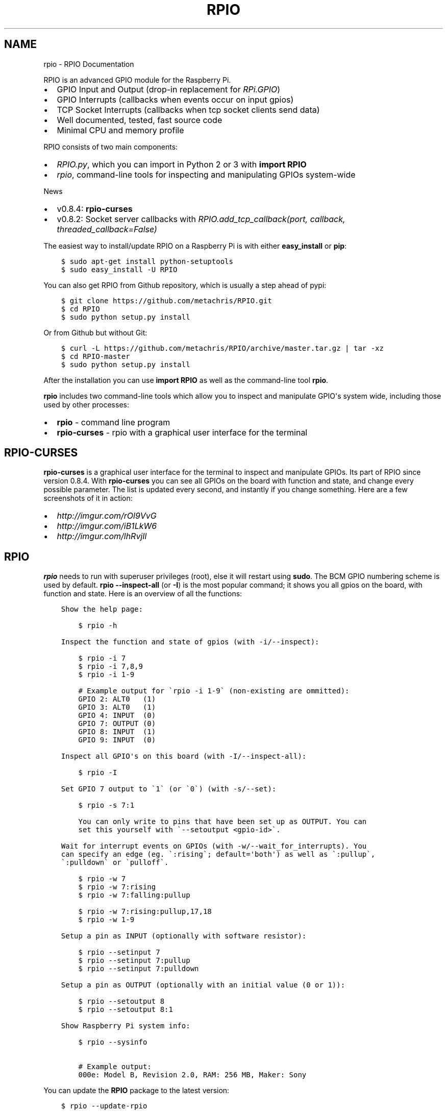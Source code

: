 .TH "RPIO" "1" "March 01, 2013" "0.8.4" "RPIO"
.SH NAME
rpio \- RPIO Documentation
.
.nr rst2man-indent-level 0
.
.de1 rstReportMargin
\\$1 \\n[an-margin]
level \\n[rst2man-indent-level]
level margin: \\n[rst2man-indent\\n[rst2man-indent-level]]
-
\\n[rst2man-indent0]
\\n[rst2man-indent1]
\\n[rst2man-indent2]
..
.de1 INDENT
.\" .rstReportMargin pre:
. RS \\$1
. nr rst2man-indent\\n[rst2man-indent-level] \\n[an-margin]
. nr rst2man-indent-level +1
.\" .rstReportMargin post:
..
.de UNINDENT
. RE
.\" indent \\n[an-margin]
.\" old: \\n[rst2man-indent\\n[rst2man-indent-level]]
.nr rst2man-indent-level -1
.\" new: \\n[rst2man-indent\\n[rst2man-indent-level]]
.in \\n[rst2man-indent\\n[rst2man-indent-level]]u
..
.\" Man page generated from reStructuredText.
.
.sp
RPIO is an advanced GPIO module for the Raspberry Pi.
.INDENT 0.0
.IP \(bu 2
GPIO Input and Output (drop\-in replacement for \fI\%RPi.GPIO\fP)
.IP \(bu 2
GPIO Interrupts (callbacks when events occur on input gpios)
.IP \(bu 2
TCP Socket Interrupts (callbacks when tcp socket clients send data)
.IP \(bu 2
Well documented, tested, fast source code
.IP \(bu 2
Minimal CPU and memory profile
.UNINDENT
.sp
RPIO consists of two main components:
.INDENT 0.0
.IP \(bu 2
\fI\%RPIO.py\fP, which you can import in Python 2 or 3 with \fBimport RPIO\fP
.IP \(bu 2
\fI\%rpio\fP, command\-line tools for inspecting and manipulating GPIOs system\-wide
.UNINDENT
.sp
News
.INDENT 0.0
.IP \(bu 2
v0.8.4: \fBrpio\-curses\fP
.IP \(bu 2
v0.8.2: Socket server callbacks with \fI\%RPIO.add_tcp_callback(port, callback, threaded_callback=False)\fP
.UNINDENT
.sp
The easiest way to install/update RPIO on a Raspberry Pi is with either \fBeasy_install\fP or \fBpip\fP:
.INDENT 0.0
.INDENT 3.5
.sp
.nf
.ft C
$ sudo apt\-get install python\-setuptools
$ sudo easy_install \-U RPIO
.ft P
.fi
.UNINDENT
.UNINDENT
.sp
You can also get RPIO from Github repository, which is usually a step ahead of pypi:
.INDENT 0.0
.INDENT 3.5
.sp
.nf
.ft C
$ git clone https://github.com/metachris/RPIO.git
$ cd RPIO
$ sudo python setup.py install
.ft P
.fi
.UNINDENT
.UNINDENT
.sp
Or from Github but without Git:
.INDENT 0.0
.INDENT 3.5
.sp
.nf
.ft C
$ curl \-L https://github.com/metachris/RPIO/archive/master.tar.gz | tar \-xz
$ cd RPIO\-master
$ sudo python setup.py install
.ft P
.fi
.UNINDENT
.UNINDENT
.sp
After the installation you can use \fBimport RPIO\fP as well as the command\-line tool \fBrpio\fP.
.sp
\fBrpio\fP includes two command\-line tools which allow you to inspect and manipulate GPIO\(aqs system wide,
including those used by other processes:
.INDENT 0.0
.IP \(bu 2
\fBrpio\fP \- command line program
.IP \(bu 2
\fBrpio\-curses\fP \- rpio with a graphical user interface for the terminal
.UNINDENT
.SH RPIO-CURSES
.sp
\fBrpio\-curses\fP is a graphical user interface for the terminal to inspect and manipulate GPIOs. Its part of RPIO since
version 0.8.4. With \fBrpio\-curses\fP you can see all GPIOs on the board with function and state, and change every
possible parameter. The list is updated every second, and instantly if you change something. Here are a few screenshots
of it in action:
.INDENT 0.0
.IP \(bu 2
\fI\%http://imgur.com/rOl9VvG\fP
.IP \(bu 2
\fI\%http://imgur.com/iB1LkW6\fP
.IP \(bu 2
\fI\%http://imgur.com/lhRvjIl\fP
.UNINDENT
.SH RPIO
.sp
\fBrpio\fP needs to run with superuser privileges (root), else it will restart using \fBsudo\fP. The BCM GPIO numbering
scheme is used by default. \fBrpio \-\-inspect\-all\fP (or \fB\-I\fP) is the most popular command; it shows you all gpios
on the board, with function and state. Here is an overview of all the functions:
.INDENT 0.0
.INDENT 3.5
.sp
.nf
.ft C
Show the help page:

    $ rpio \-h

Inspect the function and state of gpios (with \-i/\-\-inspect):

    $ rpio \-i 7
    $ rpio \-i 7,8,9
    $ rpio \-i 1\-9

    # Example output for \(garpio \-i 1\-9\(ga (non\-existing are ommitted):
    GPIO 2: ALT0   (1)
    GPIO 3: ALT0   (1)
    GPIO 4: INPUT  (0)
    GPIO 7: OUTPUT (0)
    GPIO 8: INPUT  (1)
    GPIO 9: INPUT  (0)

Inspect all GPIO\(aqs on this board (with \-I/\-\-inspect\-all):

    $ rpio \-I

Set GPIO 7 output to \(ga1\(ga (or \(ga0\(ga) (with \-s/\-\-set):

    $ rpio \-s 7:1

    You can only write to pins that have been set up as OUTPUT. You can
    set this yourself with \(ga\-\-setoutput <gpio\-id>\(ga.

Wait for interrupt events on GPIOs (with \-w/\-\-wait_for_interrupts). You
can specify an edge (eg. \(ga:rising\(ga; default=\(aqboth\(aq) as well as \(ga:pullup\(ga,
\(ga:pulldown\(ga or \(gapulloff\(ga.

    $ rpio \-w 7
    $ rpio \-w 7:rising
    $ rpio \-w 7:falling:pullup

    $ rpio \-w 7:rising:pullup,17,18
    $ rpio \-w 1\-9

Setup a pin as INPUT (optionally with software resistor):

    $ rpio \-\-setinput 7
    $ rpio \-\-setinput 7:pullup
    $ rpio \-\-setinput 7:pulldown

Setup a pin as OUTPUT (optionally with an initial value (0 or 1)):

    $ rpio \-\-setoutput 8
    $ rpio \-\-setoutput 8:1

Show Raspberry Pi system info:

    $ rpio \-\-sysinfo

    # Example output:
    000e: Model B, Revision 2.0, RAM: 256 MB, Maker: Sony
.ft P
.fi
.UNINDENT
.UNINDENT
.sp
You can update the \fBRPIO\fP package to the latest version:
.INDENT 0.0
.INDENT 3.5
.sp
.nf
.ft C
$ rpio \-\-update\-rpio
.ft P
.fi
.UNINDENT
.UNINDENT
.sp
Install (and update) the \fBrpio\fP manpage:
.INDENT 0.0
.INDENT 3.5
.sp
.nf
.ft C
$ rpio \-\-update\-man
$ man rpio
.ft P
.fi
.UNINDENT
.UNINDENT
.sp
RPIO.py extends \fI\%RPi.GPIO\fP in
various ways, and uses the BCM GPIO numbering scheme by default.
.INDENT 0.0
.IP \(bu 2
\fI\%GPIO Interrupts\fP
.IP \(bu 2
\fI\%TCP Socket Interrupts\fP
.IP \(bu 2
\fI\%GPIO Input & Output\fP
.IP \(bu 2
\fI\%more\fP
.UNINDENT
.SH GPIO INTERRUPTS
.sp
Interrupts are used to receive notifications from the kernel when GPIO state
changes occur. Advantages include minimized cpu consumption, very fast
notification times, and the ability to trigger on specific edge transitions
(\fBrising\fP, \fBfalling\fP or \fBboth\fP). You can also set a software pull\-up
or pull\-down resistor.
.INDENT 0.0
.TP
.B RPIO.add_interrupt_callback(gpio_id, callback, edge=\(aqboth\(aq, pull_up_down=RPIO.PUD_OFF, threaded_callback=False)
Adds a callback to receive notifications when a GPIO changes it\(aqs value. Possible \fBpull_up_down\fP values are
\fBRPIO.PUD_UP\fP, \fBRPIO.PUD_DOWN\fP and \fBRPIO.PUD_OFF\fP (default). Possible edges are \fBrising\fP,
\fBfalling\fP and \fBboth\fP (default). Note that \fBrising\fP and \fBfalling\fP edges may receive values
not corresponding to the edge, so be sure to double check.
.UNINDENT
.SH TCP SOCKET INTERRUPTS
.sp
Its easy to open ports for incoming TCP connections with just this one method:
.INDENT 0.0
.TP
.B RPIO.add_tcp_callback(port, callback, threaded_callback=False)
Adds a socket server callback, which will be started when a connected socket client sends something. This is implemented
by RPIO creating a TCP server socket at the specified port. Incoming connections will be accepted when \fBRPIO.wait_for_interrupts()\fP runs.
The callback must accept exactly two parameters: socket and message (eg. \fBdef callback(socket, msg)\fP). The callback can use the socket parameter to send values back to the client (eg. \fBsocket.send("hi there\en")\fP).
.sp
You can test the TCP socket interrupts with \fB$ telnet <your\-ip> <your\-port>\fP (eg. \fB$ telnet localhost 8080\fP). An empty string
tells the server to close the client connection (for instance if you just press enter in telnet, you\(aqll get disconnected).
.UNINDENT
.SH EXAMPLE
.sp
The following example shows how to react to events on three gpios, and one socket
server on port 8080:
.INDENT 0.0
.INDENT 3.5
.sp
.nf
.ft C
import RPIO

def gpio_callback(gpio_id, val):
    print("gpio %s: %s" % (gpio_id, val))

def socket_callback(socket, val):
    print("socket %s: \(aq%s\(aq" % (socket.fileno(), val))
    socket.send("echo: %s\en" % val)

# Three GPIO interrupt callbacks
RPIO.add_interrupt_callback(7, gpio_callback)
RPIO.add_interrupt_callback(8, gpio_callback, edge=\(aqrising\(aq)
RPIO.add_interrupt_callback(9, gpio_callback, pull_up_down=RPIO.PUD_UP)

# One TCP socket server callback on port 8080
RPIO.add_tcp_callback(8080, socket_callback)

# Start the blocking epoll loop, and catch Ctrl+C KeyboardInterrupt
try:
    RPIO.wait_for_interrupts()
except KeyboardInterrupt:
    RPIO.cleanup_interrupts()
.ft P
.fi
.UNINDENT
.UNINDENT
.sp
If you want to receive a callback inside a Thread (to not block RPIO from returning to wait
for interrupts), set \fBthreaded_callback\fP to \fBTrue\fP when adding it:
.INDENT 0.0
.INDENT 3.5
.sp
.nf
.ft C
# for GPIO interrupts
RPIO.add_interrupt_callback(7, do_something, threaded_callback=True)

# for socket interrupts
RPIO.add_tcp_callback(8080, socket_callback, threaded_callback=True)
.ft P
.fi
.UNINDENT
.UNINDENT
.sp
To stop the \fBwait_for_interrupts()\fP loop you can call \fBRPIO.stop_waiting_for_interrupts()\fP.
After using \fBRPIO.wait_for_interrupts()\fP you should call \fBRPIO.cleanup_interrupts()\fP before your
program quits, to shut everything down nicely.
.SH LOG OUTPUT
.sp
To enable RPIO log output, import \fBlogging\fP and set the loglevel to \fBDEBUG\fP before importing RPIO:
.INDENT 0.0
.INDENT 3.5
.sp
.nf
.ft C
import logging
log_format = \(aq%(levelname)s | %(asctime)\-15s | %(message)s\(aq
logging.basicConfig(format=log_format, level=logging.DEBUG)
import RPIO
.ft P
.fi
.UNINDENT
.UNINDENT
.SH GPIO INPUT & OUTPUT
.sp
RPIO extends \fI\%RPi.GPIO\fP;
all the input and output handling works just the same:
.INDENT 0.0
.INDENT 3.5
.sp
.nf
.ft C
import RPIO

# set up input channel without pull\-up
RPIO.setup(7, RPIO.IN)

# set up input channel with pull\-up control. Can be
# PUD_UP, PUD_DOWN or PUD_OFF (default)
RPIO.setup(7, RPIO.IN, pull_up_down=RPIO.PUD_UP)

# read input from gpio 7
input_value = RPIO.input(7)

# set up GPIO output channel
RPIO.setup(8, RPIO.OUT)

# set gpio 8 to high
RPIO.output(8, True)

# set up output channel with an initial state
RPIO.setup(8, RPIO.OUT, initial=RPIO.LOW)

# change to BOARD numbering schema
RPIO.setmode(RPIO.BOARD)

# set software pullup on channel 17
RPIO.set_pullupdn(17, RPIO.PUD_UP)  # new in RPIO

# get the function of channel 8
RPIO.gpio_function(8)

# reset every channel that has been set up by this program,
# and unexport interrupt gpio interfaces
RPIO.cleanup()
.ft P
.fi
.UNINDENT
.UNINDENT
.sp
You can use RPIO as a drop\-in replacement for RPi.GPIO in your existing code like this:
.INDENT 0.0
.INDENT 3.5
.sp
.nf
.ft C
import RPIO as GPIO  # (if you\(aqve previously used \(gaimport RPi.GPIO as GPIO\(ga)
.ft P
.fi
.UNINDENT
.UNINDENT
.sp
To find out more about the methods and constants in RPIO you can run \fB$ sudo pydoc RPIO\fP, or
use the help method inside Python:
.INDENT 0.0
.INDENT 3.5
.sp
.nf
.ft C
import RPIO
help(RPIO)
.ft P
.fi
.UNINDENT
.UNINDENT
.SH ADDITIONS TO RPI.GPIO
.sp
Additional Constants
.INDENT 0.0
.IP \(bu 2
\fBRPIO.RPI_REVISION\fP \- the current board\(aqs revision (either \fB1\fP or \fB2\fP)
.IP \(bu 2
\fBRPIO.RPI_REVISION_HEX\fP \- the cpu hex revision code (\fB0002\fP .. \fB000f\fP)
.UNINDENT
.sp
Additional Methods
.INDENT 0.0
.IP \(bu 2
\fBRPIO.gpio_function(gpio_id)\fP \- returns the current setup of a gpio (\fBIN, OUT, ALT0\fP)
.IP \(bu 2
\fBRPIO.set_pullupdn(gpio_id, pud)\fP \- set a pullup or \-down resistor on a GPIO
.IP \(bu 2
\fBRPIO.forceinput(gpio_id)\fP \- reads the value of any gpio without needing to call setup() first
.IP \(bu 2
\fBRPIO.forceoutput(gpio_id, value)\fP \- writes a value to any gpio without needing to call setup() first
(\fBwarning\fP: this can potentially harm your Raspberry)
.IP \(bu 2
\fBRPIO.sysinfo()\fP \- returns \fB(hex_rev, model, revision, mb\-ram and maker)\fP of this Raspberry
.IP \(bu 2
\fBRPIO.version()\fP \- returns \fB(version_rpio, version_cgpio)\fP
.UNINDENT
.sp
Interrupt Handling
.INDENT 0.0
.IP \(bu 2
\fBRPIO.add_interrupt_callback(gpio_id, callback, edge=\(aqboth\(aq, pull_up_down=RPIO.PUD_OFF, threaded_callback=False)\fP
.IP \(bu 2
\fBRPIO.add_tcp_callback(port, callback, threaded_callback=False)\fP
.IP \(bu 2
\fBRPIO.del_interrupt_callback(gpio_id)\fP
.IP \(bu 2
\fBRPIO.wait_for_interrupts(epoll_timeout=1)\fP
.IP \(bu 2
\fBRPIO.stop_waiting_for_interrupts()\fP
.IP \(bu 2
implemented with \fBepoll\fP
.UNINDENT
.sp
Please send feedback and ideas to \fI\%chris@linuxuser.at\fP, and \fI\%open an issue at Github\fP if
you\(aqve encountered a bug.
.sp
\fBHow does RPIO work?\fP
.INDENT 0.0
.INDENT 3.5
RPIO extends RPi.GPIO, a GPIO controller written in C which uses a low\-level memory interface. Interrupts are
implemented  with \fBepoll\fP via \fB/sys/class/gpio/\fP. For more detailled information take a look at the \fI\%source\fP, it\(aqs well documented and easy to build.
.UNINDENT
.UNINDENT
.sp
\fBShould I update RPIO often?\fP
.INDENT 0.0
.INDENT 3.5
Yes, because RPIO is getting better by the day. You can use \fB$ rpio \-\-update\-rpio\fP or see \fI\%Installation\fP for more information about methods to update.
.UNINDENT
.UNINDENT
.sp
\fBI\(aqve encountered a bug, what next?\fP
.INDENT 0.0
.INDENT 3.5
.INDENT 0.0
.IP \(bu 2
Make sure you are using the latest version of RPIO (see \fI\%Installation\fP)
.IP \(bu 2
Open an issue at Github
.INDENT 2.0
.IP \(bu 2
Go to \fI\%https://github.com/metachris/RPIO/issues/new\fP
.IP \(bu 2
Describe the problem and steps to replicate
.IP \(bu 2
Add the output of \fB$ rpio \-\-version\fP and \fB$ rpio \-\-sysinfo\fP
.UNINDENT
.UNINDENT
.UNINDENT
.UNINDENT
.sp
\fBpip is throwing an error during the build:\fP \fBsource/c_gpio/py_gpio.c:9:20: fatal error: Python.h: No such file or directory\fP
.INDENT 0.0
.INDENT 3.5
You need to install the \fBpython\-dev\fP package (eg. \fB$ sudo apt\-get install python\-dev\fP), or use \fBeasy_install\fP (see \fI\%Installation\fP).
.UNINDENT
.UNINDENT
.INDENT 0.0
.IP \(bu 2
\fI\%https://github.com/metachris/RPIO\fP
.IP \(bu 2
\fI\%http://pypi.python.org/pypi/RPIO\fP
.IP \(bu 2
\fI\%http://pypi.python.org/pypi/RPi.GPIO\fP
.IP \(bu 2
\fI\%http://www.raspberrypi.org/wp-content/uploads/2012/02/BCM2835-ARM-Peripherals.pdf\fP
.IP \(bu 2
\fI\%http://www.kernel.org/doc/Documentation/gpio.txt\fP
.UNINDENT
.INDENT 0.0
.INDENT 3.5
.sp
.nf
.ft C
RPIO is free software: you can redistribute it and/or modify
it under the terms of the GNU General Public License as published by
the Free Software Foundation, either version 3 of the License, or
(at your option) any later version.

RPIO is distributed in the hope that it will be useful,
but WITHOUT ANY WARRANTY; without even the implied warranty of
MERCHANTABILITY or FITNESS FOR A PARTICULAR PURPOSE.  See the
GNU General Public License for more details.
.ft P
.fi
.UNINDENT
.UNINDENT
.INDENT 0.0
.IP \(bu 2
v0.8.4
.INDENT 2.0
.IP \(bu 2
\fBrpio\-curses\fP
.IP \(bu 2
Bugfix in RPIO: tcp callbacks (first parameter \fBsocket\fP works now)
.IP \(bu 2
Renamed \fBRPIO.rpi_sysinfo()\fP to \fBRPIO.sysinfo\fP
.UNINDENT
.IP \(bu 2
v0.8.3: pypi release update with updated documentation and bits of refactoring
.IP \(bu 2
v0.8.2
.INDENT 2.0
.IP \(bu 2
Added TCP socket callbacks
.IP \(bu 2
\fBRPIO\fP does not auto\-clean interfaces on exceptions anymore, but will auto\-clean them
as needed. This means you should now call \fBRPIO.cleanup_interrupts()\fP to properly close
the sockets and unexport the interfaces.
.IP \(bu 2
Renamed \fBRPIO.rpi_sysinfo()\fP to \fBRPIO.sysinfo()\fP
.UNINDENT
.IP \(bu 2
v0.8.0
.INDENT 2.0
.IP \(bu 2
Improved auto\-cleaning of interrupt interfaces
.IP \(bu 2
BOARD numbering scheme support for interrupts
.IP \(bu 2
Support for software pullup and \-down resistor with interrupts
.IP \(bu 2
New method \fBRPIO.set_pullupdn(..)\fP
.IP \(bu 2
\fBrpio\fP now supports P5 header gpios (28, 29, 30, 31) (only in BCM mode)
.IP \(bu 2
Tests added in \fBsource/run_tests.py\fP and \fBfabfile.py\fP
.IP \(bu 2
Major refactoring of C GPIO code
.IP \(bu 2
Various minor updates and fixes
.UNINDENT
.IP \(bu 2
v0.7.1
.INDENT 2.0
.IP \(bu 2
Refactoring and cleanup of c_gpio
.IP \(bu 2
Added new constants and methods (see documentation above)
.IP \(bu 2
Bugfixes
.INDENT 2.0
.IP \(bu 2
\fBwait_for_interrupts()\fP now auto\-cleans interfaces when an exception occurs. Before you needed to call \fBRPIO.cleanup()\fP manually.
.UNINDENT
.UNINDENT
.IP \(bu 2
v0.6.4
.INDENT 2.0
.IP \(bu 2
Python 3 bugfix in \fIrpio\fP
.IP \(bu 2
Various minor updates
.UNINDENT
.UNINDENT
.SH AUTHOR
Chris Hager <chris@linuxuser.at>
.SH COPYRIGHT
2013, Chris Hager <chris@linuxuser.at>
.\" Generated by docutils manpage writer.
.
